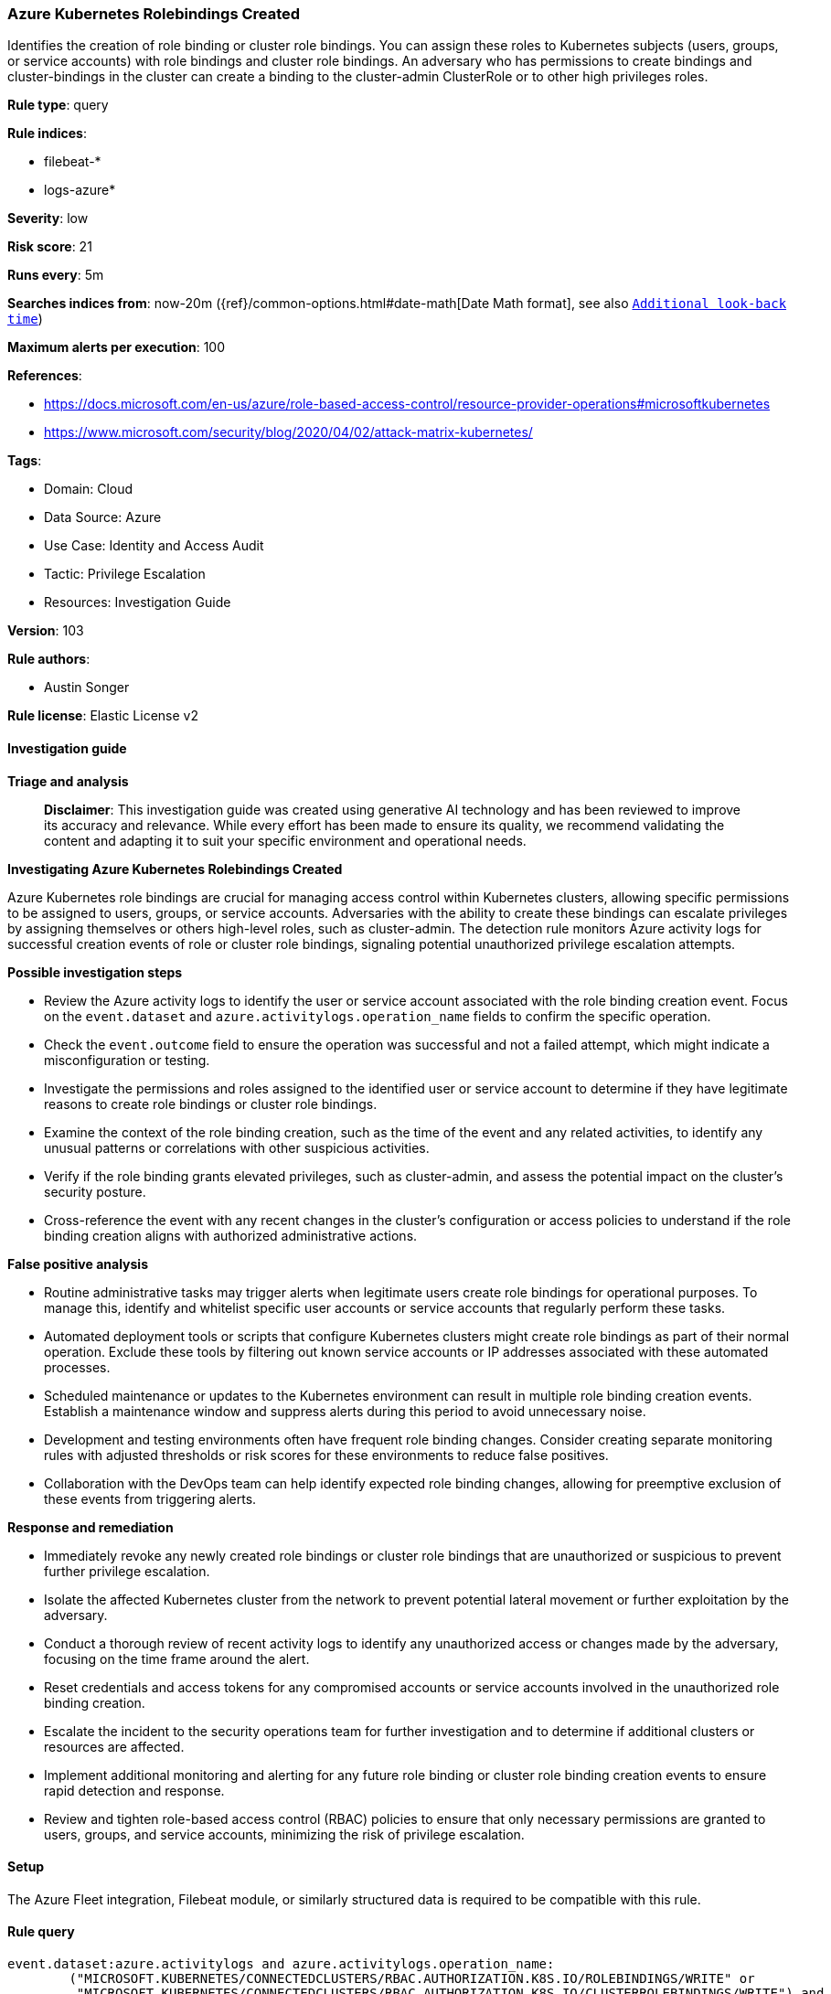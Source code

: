 [[prebuilt-rule-8-14-21-azure-kubernetes-rolebindings-created]]
=== Azure Kubernetes Rolebindings Created

Identifies the creation of role binding or cluster role bindings. You can assign these roles to Kubernetes subjects (users, groups, or service accounts) with role bindings and cluster role bindings. An adversary who has permissions to create bindings and cluster-bindings in the cluster can create a binding to the cluster-admin ClusterRole or to other high privileges roles.

*Rule type*: query

*Rule indices*: 

* filebeat-*
* logs-azure*

*Severity*: low

*Risk score*: 21

*Runs every*: 5m

*Searches indices from*: now-20m ({ref}/common-options.html#date-math[Date Math format], see also <<rule-schedule, `Additional look-back time`>>)

*Maximum alerts per execution*: 100

*References*: 

* https://docs.microsoft.com/en-us/azure/role-based-access-control/resource-provider-operations#microsoftkubernetes
* https://www.microsoft.com/security/blog/2020/04/02/attack-matrix-kubernetes/

*Tags*: 

* Domain: Cloud
* Data Source: Azure
* Use Case: Identity and Access Audit
* Tactic: Privilege Escalation
* Resources: Investigation Guide

*Version*: 103

*Rule authors*: 

* Austin Songer

*Rule license*: Elastic License v2


==== Investigation guide



*Triage and analysis*


> **Disclaimer**:
> This investigation guide was created using generative AI technology and has been reviewed to improve its accuracy and relevance. While every effort has been made to ensure its quality, we recommend validating the content and adapting it to suit your specific environment and operational needs.


*Investigating Azure Kubernetes Rolebindings Created*

Azure Kubernetes role bindings are crucial for managing access control within Kubernetes clusters, allowing specific permissions to be assigned to users, groups, or service accounts. Adversaries with the ability to create these bindings can escalate privileges by assigning themselves or others high-level roles, such as cluster-admin. The detection rule monitors Azure activity logs for successful creation events of role or cluster role bindings, signaling potential unauthorized privilege escalation attempts.


*Possible investigation steps*


- Review the Azure activity logs to identify the user or service account associated with the role binding creation event. Focus on the `event.dataset` and `azure.activitylogs.operation_name` fields to confirm the specific operation.
- Check the `event.outcome` field to ensure the operation was successful and not a failed attempt, which might indicate a misconfiguration or testing.
- Investigate the permissions and roles assigned to the identified user or service account to determine if they have legitimate reasons to create role bindings or cluster role bindings.
- Examine the context of the role binding creation, such as the time of the event and any related activities, to identify any unusual patterns or correlations with other suspicious activities.
- Verify if the role binding grants elevated privileges, such as cluster-admin, and assess the potential impact on the cluster's security posture.
- Cross-reference the event with any recent changes in the cluster's configuration or access policies to understand if the role binding creation aligns with authorized administrative actions.


*False positive analysis*


- Routine administrative tasks may trigger alerts when legitimate users create role bindings for operational purposes. To manage this, identify and whitelist specific user accounts or service accounts that regularly perform these tasks.
- Automated deployment tools or scripts that configure Kubernetes clusters might create role bindings as part of their normal operation. Exclude these tools by filtering out known service accounts or IP addresses associated with these automated processes.
- Scheduled maintenance or updates to the Kubernetes environment can result in multiple role binding creation events. Establish a maintenance window and suppress alerts during this period to avoid unnecessary noise.
- Development and testing environments often have frequent role binding changes. Consider creating separate monitoring rules with adjusted thresholds or risk scores for these environments to reduce false positives.
- Collaboration with the DevOps team can help identify expected role binding changes, allowing for preemptive exclusion of these events from triggering alerts.


*Response and remediation*


- Immediately revoke any newly created role bindings or cluster role bindings that are unauthorized or suspicious to prevent further privilege escalation.
- Isolate the affected Kubernetes cluster from the network to prevent potential lateral movement or further exploitation by the adversary.
- Conduct a thorough review of recent activity logs to identify any unauthorized access or changes made by the adversary, focusing on the time frame around the alert.
- Reset credentials and access tokens for any compromised accounts or service accounts involved in the unauthorized role binding creation.
- Escalate the incident to the security operations team for further investigation and to determine if additional clusters or resources are affected.
- Implement additional monitoring and alerting for any future role binding or cluster role binding creation events to ensure rapid detection and response.
- Review and tighten role-based access control (RBAC) policies to ensure that only necessary permissions are granted to users, groups, and service accounts, minimizing the risk of privilege escalation.

==== Setup


The Azure Fleet integration, Filebeat module, or similarly structured data is required to be compatible with this rule.

==== Rule query


[source, js]
----------------------------------
event.dataset:azure.activitylogs and azure.activitylogs.operation_name:
	("MICROSOFT.KUBERNETES/CONNECTEDCLUSTERS/RBAC.AUTHORIZATION.K8S.IO/ROLEBINDINGS/WRITE" or
	 "MICROSOFT.KUBERNETES/CONNECTEDCLUSTERS/RBAC.AUTHORIZATION.K8S.IO/CLUSTERROLEBINDINGS/WRITE") and
event.outcome:(Success or success)

----------------------------------

*Framework*: MITRE ATT&CK^TM^

* Tactic:
** Name: Privilege Escalation
** ID: TA0004
** Reference URL: https://attack.mitre.org/tactics/TA0004/
